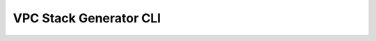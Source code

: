 VPC Stack Generator CLI
=======================

|GitHub Workflow Status| |PyPI| |License|

.. |GitHub Workflow Status| image:: https://img.shields.io/github/workflow/status/marcus16-kang/vpc-stack-generator-cli/Upload%20Python%20Package
   :target: https://github.com/marcus16-kang/vpc-stack-generator-cli/actions/workflows/python-publish.yml
.. |PyPI| image:: https://img.shields.io/pypi/v/vpc-cli
   :target: https://pypi.org/project/vpc-cli/
.. |License| image:: https://img.shields.io/github/license/marcus16-kang/vpc-stack-generator-cli
   :target: https://github.com/marcus16-kang/blob/main/license
